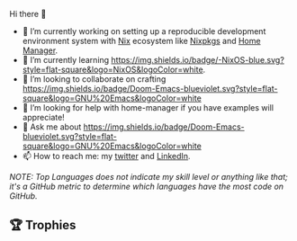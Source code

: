 #+author: thaenalpha
**** Hi there 👋
#+html: <a href="https://github.com/anuraghazra/github-readme-stats"><img src="https://github-readme-stats.vercel.app/api/top-langs/?username=thaenalpha&langs_count=4" align="right" /></a>
# - 🔭 I’m currently working on a bot that can help you find the best place to eat in your area.
- 🔭 I’m currently working on setting up a reproducible development
  environment system with [[https://github.com/NixOS/nix][Nix]] ecosystem like [[https://github.com/NixOS/nixpkgs][Nixpkgs]] and [[https://github.com/nix-community/home-manager][Home Manager]].
- 🌱 I’m currently learning [[https://nixos.org][https://img.shields.io/badge/-NixOS-blue.svg?style=flat-square&logo=NixOS&logoColor=white]].
- 👯 I’m looking to collaborate on crafting [[https://github.com/doomemacs/doomemacs][https://img.shields.io/badge/Doom-Emacs-blueviolet.svg?style=flat-square&logo=GNU%20Emacs&logoColor=white]]
- 🤔 I’m looking for help with home-manager if you have examples will
  appreciate!
- 💬 Ask me about [[https://github.com/doomemacs/doomemacs][https://img.shields.io/badge/Doom-Emacs-blueviolet.svg?style=flat-square&logo=GNU%20Emacs&logoColor=white]]
- 📫 How to reach me: my [[https://twitter.com/bolidenx][twitter]] and [[https://www.linkedin.com/in/nopanun][LinkedIn]].
# - 😄 Pronouns: ...
# - ⚡ Fun fact: ...
/NOTE: Top Languages does not indicate my skill level or anything like that; it's a
GitHub metric to determine which languages have the most code on GitHub./

#+html: <div><a href="https://github.com/thaenalpha"><img src="https://github-readme-stats.vercel.app/api?username=thaenalpha&count_private=true&include_all_commits=true&show_icons=true&hide_title=true&hide_border=true" /></a> <a href="http://ultravioletbat.deviantart.com/art/Yay-Evil-111710573"><img src="https://raw.githubusercontent.com/thaenalpha/doom-emacs/screenshots/cacochan.png" align="right" /></a></div>

** 🏆 Trophies
#+html: <p align="center"><a href="https://github.com/ryo-ma/github-profile-trophy"><img width=800 src="https://github-profile-trophy.vercel.app/?username=thaenalpha&theme=buddhism&column=-1&no-frame=true" /></a></p>
